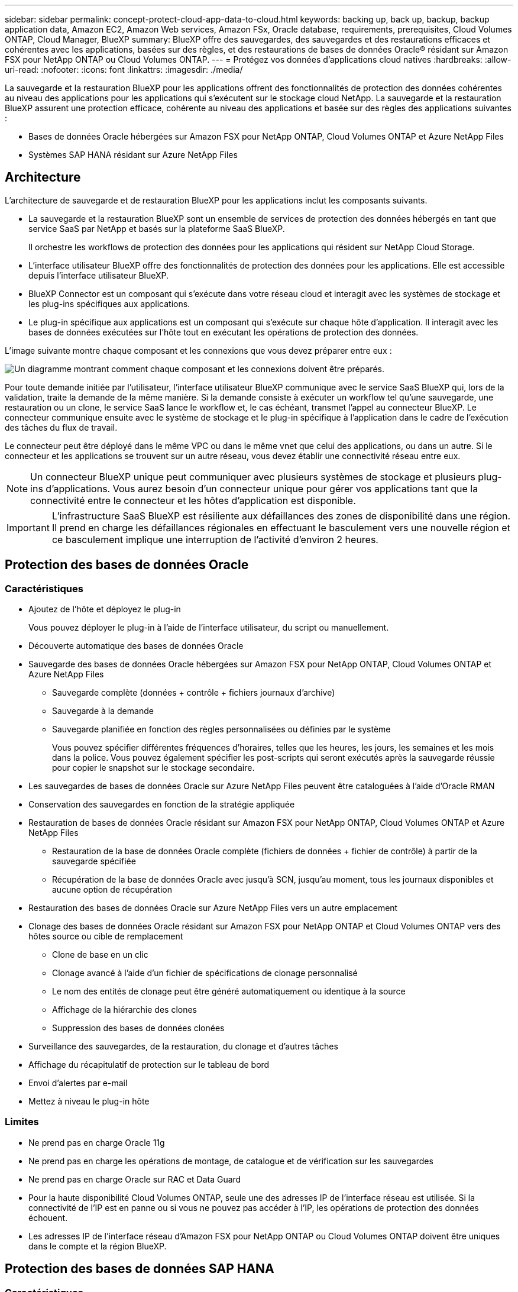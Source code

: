 ---
sidebar: sidebar 
permalink: concept-protect-cloud-app-data-to-cloud.html 
keywords: backing up, back up, backup, backup application data, Amazon EC2, Amazon Web services, Amazon FSx, Oracle database, requirements, prerequisites, Cloud Volumes ONTAP, Cloud Manager, BlueXP 
summary: BlueXP offre des sauvegardes, des sauvegardes et des restaurations efficaces et cohérentes avec les applications, basées sur des règles, et des restaurations de bases de données Oracle® résidant sur Amazon FSX pour NetApp ONTAP ou Cloud Volumes ONTAP. 
---
= Protégez vos données d'applications cloud natives
:hardbreaks:
:allow-uri-read: 
:nofooter: 
:icons: font
:linkattrs: 
:imagesdir: ./media/


[role="lead"]
La sauvegarde et la restauration BlueXP pour les applications offrent des fonctionnalités de protection des données cohérentes au niveau des applications pour les applications qui s'exécutent sur le stockage cloud NetApp. La sauvegarde et la restauration BlueXP assurent une protection efficace, cohérente au niveau des applications et basée sur des règles des applications suivantes :

* Bases de données Oracle hébergées sur Amazon FSX pour NetApp ONTAP, Cloud Volumes ONTAP et Azure NetApp Files
* Systèmes SAP HANA résidant sur Azure NetApp Files




== Architecture

L'architecture de sauvegarde et de restauration BlueXP pour les applications inclut les composants suivants.

* La sauvegarde et la restauration BlueXP sont un ensemble de services de protection des données hébergés en tant que service SaaS par NetApp et basés sur la plateforme SaaS BlueXP.
+
Il orchestre les workflows de protection des données pour les applications qui résident sur NetApp Cloud Storage.

* L'interface utilisateur BlueXP offre des fonctionnalités de protection des données pour les applications. Elle est accessible depuis l'interface utilisateur BlueXP.
* BlueXP Connector est un composant qui s'exécute dans votre réseau cloud et interagit avec les systèmes de stockage et les plug-ins spécifiques aux applications.
* Le plug-in spécifique aux applications est un composant qui s'exécute sur chaque hôte d'application. Il interagit avec les bases de données exécutées sur l'hôte tout en exécutant les opérations de protection des données.


L'image suivante montre chaque composant et les connexions que vous devez préparer entre eux :

image:diagram_nativecloud_backup_app.png["Un diagramme montrant comment chaque composant et les connexions doivent être préparés."]

Pour toute demande initiée par l'utilisateur, l'interface utilisateur BlueXP communique avec le service SaaS BlueXP qui, lors de la validation, traite la demande de la même manière. Si la demande consiste à exécuter un workflow tel qu'une sauvegarde, une restauration ou un clone, le service SaaS lance le workflow et, le cas échéant, transmet l'appel au connecteur BlueXP. Le connecteur communique ensuite avec le système de stockage et le plug-in spécifique à l'application dans le cadre de l'exécution des tâches du flux de travail.

Le connecteur peut être déployé dans le même VPC ou dans le même vnet que celui des applications, ou dans un autre. Si le connecteur et les applications se trouvent sur un autre réseau, vous devez établir une connectivité réseau entre eux.


NOTE: Un connecteur BlueXP unique peut communiquer avec plusieurs systèmes de stockage et plusieurs plug-ins d'applications. Vous aurez besoin d'un connecteur unique pour gérer vos applications tant que la connectivité entre le connecteur et les hôtes d'application est disponible.


IMPORTANT: L'infrastructure SaaS BlueXP est résiliente aux défaillances des zones de disponibilité dans une région. Il prend en charge les défaillances régionales en effectuant le basculement vers une nouvelle région et ce basculement implique une interruption de l'activité d'environ 2 heures.



== Protection des bases de données Oracle



=== Caractéristiques

* Ajoutez de l'hôte et déployez le plug-in
+
Vous pouvez déployer le plug-in à l'aide de l'interface utilisateur, du script ou manuellement.

* Découverte automatique des bases de données Oracle
* Sauvegarde des bases de données Oracle hébergées sur Amazon FSX pour NetApp ONTAP, Cloud Volumes ONTAP et Azure NetApp Files
+
** Sauvegarde complète (données + contrôle + fichiers journaux d'archive)
** Sauvegarde à la demande
** Sauvegarde planifiée en fonction des règles personnalisées ou définies par le système
+
Vous pouvez spécifier différentes fréquences d'horaires, telles que les heures, les jours, les semaines et les mois dans la police. Vous pouvez également spécifier les post-scripts qui seront exécutés après la sauvegarde réussie pour copier le snapshot sur le stockage secondaire.



* Les sauvegardes de bases de données Oracle sur Azure NetApp Files peuvent être cataloguées à l'aide d'Oracle RMAN
* Conservation des sauvegardes en fonction de la stratégie appliquée
* Restauration de bases de données Oracle résidant sur Amazon FSX pour NetApp ONTAP, Cloud Volumes ONTAP et Azure NetApp Files
+
** Restauration de la base de données Oracle complète (fichiers de données + fichier de contrôle) à partir de la sauvegarde spécifiée
** Récupération de la base de données Oracle avec jusqu'à SCN, jusqu'au moment, tous les journaux disponibles et aucune option de récupération


* Restauration des bases de données Oracle sur Azure NetApp Files vers un autre emplacement
* Clonage des bases de données Oracle résidant sur Amazon FSX pour NetApp ONTAP et Cloud Volumes ONTAP vers des hôtes source ou cible de remplacement
+
** Clone de base en un clic
** Clonage avancé à l'aide d'un fichier de spécifications de clonage personnalisé
** Le nom des entités de clonage peut être généré automatiquement ou identique à la source
** Affichage de la hiérarchie des clones
** Suppression des bases de données clonées


* Surveillance des sauvegardes, de la restauration, du clonage et d'autres tâches
* Affichage du récapitulatif de protection sur le tableau de bord
* Envoi d'alertes par e-mail
* Mettez à niveau le plug-in hôte




=== Limites

* Ne prend pas en charge Oracle 11g
* Ne prend pas en charge les opérations de montage, de catalogue et de vérification sur les sauvegardes
* Ne prend pas en charge Oracle sur RAC et Data Guard
* Pour la haute disponibilité Cloud Volumes ONTAP, seule une des adresses IP de l'interface réseau est utilisée. Si la connectivité de l'IP est en panne ou si vous ne pouvez pas accéder à l'IP, les opérations de protection des données échouent.
* Les adresses IP de l'interface réseau d'Amazon FSX pour NetApp ONTAP ou Cloud Volumes ONTAP doivent être uniques dans le compte et la région BlueXP.




== Protection des bases de données SAP HANA



=== Caractéristiques

* Ajoutez manuellement des systèmes SAP HANA
* Sauvegarde des bases de données SAP HANA
+
** Sauvegarde à la demande (basée sur les fichiers et les copies Snapshot)
** Sauvegarde planifiée en fonction des règles personnalisées ou définies par le système
+
Vous pouvez spécifier différentes fréquences d'horaires, telles que les heures, les jours, les semaines et les mois dans la police.

** Compatibilité avec la réplication système HANA (HSR)


* Conservation des sauvegardes en fonction de la stratégie appliquée
* Restauration de la base de données SAP HANA complète à partir de la sauvegarde spécifiée
* Sauvegarde et restauration de volumes HANA non-Data et de volumes globaux sans données
* Prise en charge des scripts prescripteurs et postscripts utilisant des variables d'environnement pour les opérations de sauvegarde et de restauration
* Création d'un plan d'action pour les scénarios d'échec à l'aide de l'option de pré-sortie




=== Limites

* Pour la configuration HSR, seul le HSR 2 nœuds est pris en charge (1 principal et 1 secondaire)
* La rétention ne sera pas déclenchée si le script PostScript échoue pendant l'opération de restauration

